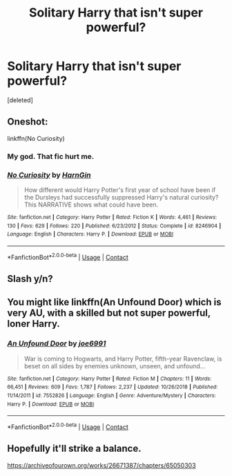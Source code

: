 #+TITLE: Solitary Harry that isn't super powerful?

* Solitary Harry that isn't super powerful?
:PROPERTIES:
:Score: 17
:DateUnix: 1601531304.0
:DateShort: 2020-Oct-01
:FlairText: Request
:END:
[deleted]


** Oneshot:

linkffn(No Curiosity)
:PROPERTIES:
:Score: 6
:DateUnix: 1601549805.0
:DateShort: 2020-Oct-01
:END:

*** My god. That fic hurt me.
:PROPERTIES:
:Author: TotalUsername
:Score: 4
:DateUnix: 1601579895.0
:DateShort: 2020-Oct-01
:END:


*** [[https://www.fanfiction.net/s/8246904/1/][*/No Curiosity/*]] by [[https://www.fanfiction.net/u/1220787/HarnGin][/HarnGin/]]

#+begin_quote
  How different would Harry Potter's first year of school have been if the Dursleys had successfully suppressed Harry's natural curiosity? This NARRATIVE shows what could have been.
#+end_quote

^{/Site/:} ^{fanfiction.net} ^{*|*} ^{/Category/:} ^{Harry} ^{Potter} ^{*|*} ^{/Rated/:} ^{Fiction} ^{K} ^{*|*} ^{/Words/:} ^{4,461} ^{*|*} ^{/Reviews/:} ^{130} ^{*|*} ^{/Favs/:} ^{629} ^{*|*} ^{/Follows/:} ^{220} ^{*|*} ^{/Published/:} ^{6/23/2012} ^{*|*} ^{/Status/:} ^{Complete} ^{*|*} ^{/id/:} ^{8246904} ^{*|*} ^{/Language/:} ^{English} ^{*|*} ^{/Characters/:} ^{Harry} ^{P.} ^{*|*} ^{/Download/:} ^{[[http://www.ff2ebook.com/old/ffn-bot/index.php?id=8246904&source=ff&filetype=epub][EPUB]]} ^{or} ^{[[http://www.ff2ebook.com/old/ffn-bot/index.php?id=8246904&source=ff&filetype=mobi][MOBI]]}

--------------

*FanfictionBot*^{2.0.0-beta} | [[https://github.com/FanfictionBot/reddit-ffn-bot/wiki/Usage][Usage]] | [[https://www.reddit.com/message/compose?to=tusing][Contact]]
:PROPERTIES:
:Author: FanfictionBot
:Score: 2
:DateUnix: 1601549829.0
:DateShort: 2020-Oct-01
:END:


** Slash y/n?
:PROPERTIES:
:Author: EnterFavStereotype
:Score: 3
:DateUnix: 1601557995.0
:DateShort: 2020-Oct-01
:END:


** You might like linkffn(An Unfound Door) which is very AU, with a skilled but not super powerful, loner Harry.
:PROPERTIES:
:Author: rohan62442
:Score: 3
:DateUnix: 1601582673.0
:DateShort: 2020-Oct-01
:END:

*** [[https://www.fanfiction.net/s/7552826/1/][*/An Unfound Door/*]] by [[https://www.fanfiction.net/u/557425/joe6991][/joe6991/]]

#+begin_quote
  War is coming to Hogwarts, and Harry Potter, fifth-year Ravenclaw, is beset on all sides by enemies unknown, unseen, and unfound...
#+end_quote

^{/Site/:} ^{fanfiction.net} ^{*|*} ^{/Category/:} ^{Harry} ^{Potter} ^{*|*} ^{/Rated/:} ^{Fiction} ^{M} ^{*|*} ^{/Chapters/:} ^{11} ^{*|*} ^{/Words/:} ^{66,451} ^{*|*} ^{/Reviews/:} ^{609} ^{*|*} ^{/Favs/:} ^{1,787} ^{*|*} ^{/Follows/:} ^{2,237} ^{*|*} ^{/Updated/:} ^{10/26/2018} ^{*|*} ^{/Published/:} ^{11/14/2011} ^{*|*} ^{/id/:} ^{7552826} ^{*|*} ^{/Language/:} ^{English} ^{*|*} ^{/Genre/:} ^{Adventure/Mystery} ^{*|*} ^{/Characters/:} ^{Harry} ^{P.} ^{*|*} ^{/Download/:} ^{[[http://www.ff2ebook.com/old/ffn-bot/index.php?id=7552826&source=ff&filetype=epub][EPUB]]} ^{or} ^{[[http://www.ff2ebook.com/old/ffn-bot/index.php?id=7552826&source=ff&filetype=mobi][MOBI]]}

--------------

*FanfictionBot*^{2.0.0-beta} | [[https://github.com/FanfictionBot/reddit-ffn-bot/wiki/Usage][Usage]] | [[https://www.reddit.com/message/compose?to=tusing][Contact]]
:PROPERTIES:
:Author: FanfictionBot
:Score: 2
:DateUnix: 1601582693.0
:DateShort: 2020-Oct-01
:END:


** Hopefully it'll strike a balance.

[[https://archiveofourown.org/works/26671387/chapters/65050303]]
:PROPERTIES:
:Author: senju_bandit
:Score: 2
:DateUnix: 1601547299.0
:DateShort: 2020-Oct-01
:END:

